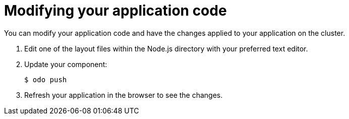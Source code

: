 // Module included in the following assemblies:
//
// *  cli_reference/developer_cli_odo/creating-a-single-component-application-with-odo.adoc

[id="modifying-your-application-code_{context}"]
= Modifying your application code

You can modify your application code and have the changes applied to your application on the cluster.

. Edit one of the layout files within the Node.js directory with your preferred text editor.

. Update your component:
+
----
$ odo push
----
. Refresh your application in the browser to see the changes.
